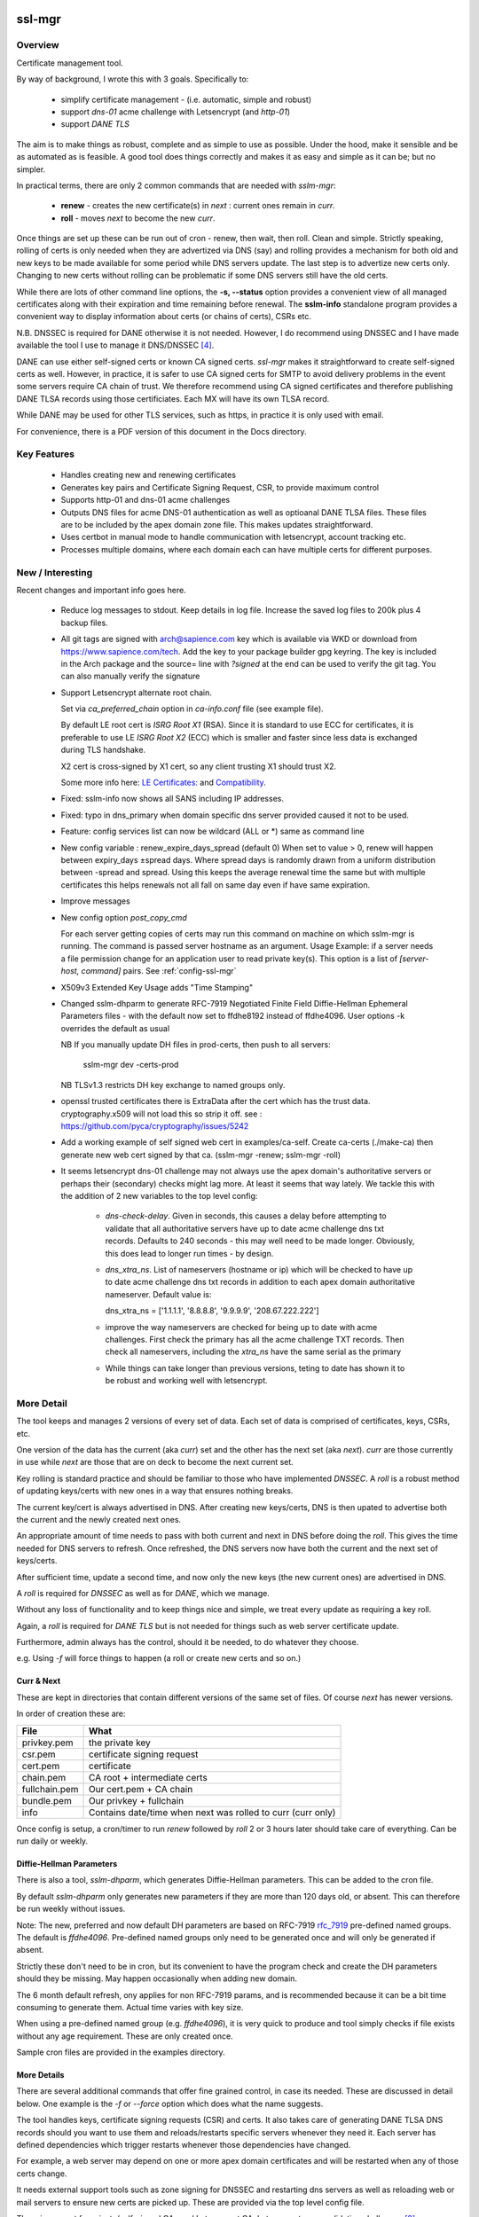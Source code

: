 .. SPDX-License-Identifier: MIT

#######
ssl-mgr
#######

Overview
========

Certificate management tool. 

By way of background, I wrote this with 3 goals. Specifically to:

 * simplify certificate management - (i.e. automatic, simple and robust)

 * support *dns-01* acme challenge with Letsencrypt (and *http-01*)

 * support *DANE TLS*

The aim is to make things as robust, complete and as simple to use as possible. Under the hood, make it 
sensible and be as automated as is feasible. A good tool does things correctly and
makes it as easy and simple as it can be; but no simpler.

In practical terms, there are only 2 common commands that are needed with *sslm-mgr*:

 * **renew** - creates the new certificate(s) in *next* : current ones remain in *curr*. 

 * **roll** - moves *next* to become the new *curr*.

Once things are set up these can be run out of cron - renew, then wait, then roll.
Clean and simple. Strictly speaking, rolling of certs is only needed when they are advertized via DNS (say)
and rolling provides a mechanism for both old and new keys to be made available for some
period while DNS servers update. The last step is to advertize new certs only.
Changing to new certs without rolling can be problematic if some DNS servers still have the old certs.

While there are lots of other command line options, the **-s,  --status** option provides 
a convenient view of all managed certificates along with their expiration and 
time remaining before renewal. The **sslm-info** standalone program provides a 
convenient way to display information about certs (or chains of certs), CSRs etc.

N.B. DNSSEC is required for DANE otherwise it is not needed. However, I do recommend using DNSSEC
and I have made available the tool I use to manage it DNS/DNSSEC [#dnstool]_.

DANE can use either self-signed certs or known CA signed certs. *ssl-mgr* makes it straightforward 
to create self-signed certs as well. However, in practice, it is safer to use CA signed certs for 
SMTP to avoid delivery problems in the event some servers require CA chain of trust. 
We therefore recommend using CA signed certificates and therefore publishing DANE TLSA records using 
those certificiates. Each MX will have its own TLSA record.

While DANE may be used for other TLS services, such as https, in practice it is only used with email.

For convenience, there is a PDF version of this document in the Docs directory.

Key Features
============

 * Handles creating new and renewing certificates
 * Generates key pairs and Certificate Signing Request, CSR, to provide maximum control 
 * Supports http-01 and dns-01 acme challenges
 * Outputs DNS files for acme DNS-01 authentication as well as optioanal DANE TLSA files.
   These files are to be included by the apex domain zone file. This makes updates 
   straightforward.
 * Uses certbot in manual mode to handle communication with letsencrypt, account tracking etc.
 * Processes multiple domains, where each domain each can have multiple certs for different purposes.


New / Interesting
==================

Recent changes and important info goes here.

 * Reduce log messages to stdout. Keep details in log file.
   Increase the saved log files to 200k plus 4 backup files.

 * All git tags are signed with arch@sapience.com key which is available via WKD
   or download from https://www.sapience.com/tech. Add the key to your package builder gpg keyring.
   The key is included in the Arch package and the source= line with *?signed* at the end can be used
   to verify the git tag.  You can also manually verify the signature

 * Support Letsencrypt alternate root chain.

   Set via *ca_preferred_chain* option in *ca-info.conf* file (see example file).

   By default LE root cert is *ISRG Root X1* (RSA). Since it is standard to use ECC for 
   certificates, it is preferable to use LE *ISRG Root X2* (ECC) which is smaller and faster
   since less data is exchanged during TLS handshake.

   X2 cert is cross-signed by X1 cert, so any client trusting X1 should trust X2.
   
   Some more info here: `LE Certificates: <https://letsencrypt.org/certificates>`_ and `Compatibility <https://letsencrypt.org/docs/certificate-compatibility>`_.

 * Fixed: sslm-info now shows all SANS including IP addresses.
 
 * Fixed: typo in dns_primary when domain specific dns server provided caused it not to be used. 

 * Feature: config services list can now be wildcard (ALL or \*) same as command line

 * New config variable : renew_expire_days_spread (default 0)
   When set to value > 0, renew will happen between expiry_days ±spread days.
   Where spread days is randomly drawn from a uniform distribution between -spread and spread.
   Using this keeps the average renewal time the same but with multiple certificates
   this helps renewals not all fall on same day even if have same expiration.

 * Improve messages

 * New config option *post_copy_cmd*

   For each server getting copies of certs may run this command on machine on which sslm-mgr is running.
   The command is passed server hostname as an argument.
   Usage Example: if a server needs a file permission change for an application user to read private key(s).
   This option is a list of *[server-host, command]* pairs. See :ref:`config-ssl-mgr`

 * X509v3 Extended Key Usage adds "Time Stamping"

 * Changed sslm-dhparm to generate RFC-7919
   Negotiated Finite Field Diffie-Hellman Ephemeral Parameters files - with the default
   now set to ffdhe8192 instead of ffdhe4096. User options -k overrides the default as usual

   NB If you manually update DH files in prod-certs, then push to all servers:

      sslm-mgr dev -certs-prod

   NB TLSv1.3 restricts DH key exchange to named groups only.

 * openssl trusted certificates there is ExtraData after the cert
   which has the trust data. cryptography.x509 will not load this so strip it off.
   see : https://github.com/pyca/cryptography/issues/5242

 * Add a working example of self signed web cert in examples/ca-self.
   Create ca-certs (./make-ca) then generate new web cert signed by that ca.
   (sslm-mgr -renew; sslm-mgr -roll)

 * It seems letsencrypt dns-01 challenge may not always use the apex domain's
   authoritative servers or perhaps their (secondary) checks might lag more.
   At least it seems that way lately.
   We tackle this with the addition of 2 new variables to the top level config:
   
     * *dns-check-delay*. 
       Given in seconds, this causes a delay before attempting to validate that all authoritative servers 
       have up to date acme challenge dns txt records.
       Defaults to 240 seconds - this may well need to be made longer.
       Obviously, this does lead to longer run times - by design.

     * *dns_xtra_ns*. 
       List of nameservers (hostname or ip) which will be checked to have up to date acme challenge 
       dns txt records in addition to each apex domain authoritative nameserver.
       Default value is:

       dns_xtra_ns = ['1.1.1.1', '8.8.8.8', '9.9.9.9', '208.67.222.222']

     * improve the way nameservers are checked for being up to date with acme challenges.
       First check the primary has all the acme challenge TXT records. Then check 
       all nameservers, including the *xtra_ns* have the same serial as the primary 

     * While things can take longer than previous versions, teting to date has shown it 
       to be robust and working well with letsencrypt.


More Detail
===========

The tool keeps and manages 2 versions of every set of data. Each set of data 
is comprised of certificates, keys, CSRs, etc. 

One version of the data has the current (aka *curr*) set and the other has the next set (aka *next*).
*curr* are those currently in use while *next* are those that are on deck to become 
the next current set.

Key rolling is standard practice and should be familiar to those who have implemented *DNSSEC*. 
A *roll* is a robust method of updating keys/certs with new ones in a way that ensures nothing breaks.

The current key/cert is always advertised in DNS. After creating new keys/certs, DNS is then upated
to advertise both the current and the newly created next ones. 

An appropriate amount of time needs to pass with both current and next in DNS before doing the *roll*. 
This gives the time needed for DNS servers to refresh. Once refreshed, the DNS servers now have both 
the current and the next set of keys/certs.

After sufficient time, update a second time, and now only the new keys (the new current ones) 
are advertised in DNS.

A *roll* is required for *DNSSEC* as well as for *DANE*, which we manage.

Without any loss of functionality and to keep things nice and simple, we treat 
every update as requiring a key roll. 

Again, a *roll* is required for *DANE TLS* but is not needed for things such as web server 
certificate update. 

Furthermore, admin always has the control, should it be needed, to do 
whatever they choose.

e.g. Using *-f* will force things to happen (a roll or create new certs and so on.)

Curr & Next
-----------

These are kept in directories that contain different versions of the same set of files. 
Of course *next* has newer versions.

In order of creation these are:

=============   ============================================================
 File            What
=============   ============================================================
privkey.pem     the private key
csr.pem         certificate signing request
cert.pem        certificate
chain.pem       CA root + intermediate certs
fullchain.pem   Our cert.pem + CA chain
bundle.pem      Our privkey + fullchain
info            Contains date/time when next was rolled to curr (curr only)
=============   ============================================================

Once config is setup, a cron/timer to run *renew* followed by *roll* 2 or 3 hours later
should take care of everything. Can be run daily or weekly. 

Diffie-Hellman Parameters
-------------------------

There is also a tool, *sslm-dhparm*, which generates Diffie-Hellman parameters.
This can be added to the cron file.

By default *sslm-dhparm* only generates new parameters if they are more than 120 days old, or absent.
This can therefore be run weekly without issues. 

Note: The new, preferred and now default DH parameters are based on RFC-7919 `rfc_7919`_ pre-defined
named groups. The default is *ffdhe4096*. Pre-defined named groups only need to be generated once 
and will only be generated if absent. 

Strictly these don't need to be in cron, but its convenient to 
have the program check and create the DH parameters should they be missing. May
happen occasionally when adding new domain.

.. _rfc_7919: https://datatracker.ietf.org/doc/html/rfc7919

The 6 month default refresh, ony applies for non RFC-7919 params, and is recommended because 
it can be a bit time consuming to generate them.  Actual time varies with key size. 

When using a pre-defined named group (e.g. *ffdhe4096*), it is very quick to
produce and tool simply checks if file exists without any age requirement. These
are only created once.

Sample cron files are provided in the examples directory.


More Details
------------

There are several additional commands that offer fine grained control, in case
its needed.  These are discussed in detail below. One example is the *-f* or *--force* option
which does what the name suggests.

The tool handles keys, certificate signing requests (CSR) and certs. 
It also takes care of generating DANE TLSA DNS records should you want to
use them and reloads/restarts specific servers whenever they need it. Each server has 
defined dependencies which trigger restarts whenever those dependencies have changed.

For example, a web server may depend on one or more apex domain certificates and 
will be restarted when any of those certs change.

It needs external support tools such as zone signing for DNSSEC and restarting
dns servers as well as reloading web or mail servers to ensure new certs are
picked up. These are provided via the top level config file. 

There is support for private/self-signed CAs and Letsencrypt CA. Letsencrypt acme validation 
challenges [#acme_challenge]_ can use either http or dns; dns is preferred 
whenever possible.

.. [#acme_challenge] acme-challenge : https://letsencrypt.org/docs/challenge-types/

DANE
----

For DANE TLSA records, care must be taken to properly *roll* new keys. Key rolling 
ensures that the *next* key and the *curr* key are both advertised in DNS 
for some period. After some time the new key can be made *curr*. This waiting period
should be long enough to provide sufficient time for all DNS servers to pick up both old and new
new keys before DNS is changed to only show the new ones.
It's reasonable to wait 2 x the DNS TTL or longer.

After that wait time, the new (*next*) keys can be then be made available as the new *curr* ones.
Applications, mail really,  can now use the new keys since the world has both sets of keys.

Then DNS servers can then be updated again, this time with just the new (now *curr*) keys in the TLSA records. 
DANE key roll is similar to key roll for DNSEC.  DANE TLSA actually requires DNSSEC. 

DANE was designed as an alternative to third party certificate authorities like letsencrypt which
means its fine to used self signed or CA signed certs. While DANE could be used for web servers
to date it is really only used for email.

The companion *dns_tools* package takes care of all our DNSSEC needs [#dnstool]_:  

.. [#dnstool] dns_tools : https://github.com/gene-git/dns_tools

And I recommend using it to simplify the DNS refresh needed for validating
Letsencrypt acme challenges using *DNS-01* as well as for DANE TLSA.
A DNS refresh means resign zones (when using DNSSEC) and then restarting the primary dns server.

DANE TLSA records contain the public key, or a hash of that key, and thus need to be refreshed
whenever that key changes; this is the key roll. It also means that if the key is kept the same, then
the TLSA records aren't changing [#tlsa-1]_.  *ssl-mgr* has an option to re-use the public key
when certs are being renewed, and this allows the TLSA records to remain unchanged. 
In that case no key roll is needed until that key is changed. Some may find this useful. 

It basically means using the same certificate signing request, CSR, to get a new cert. The CSR contains
the public key associated with the private key. So if keys dont change CSR doesn't change either,
and the same CSR can be re-used.

However, I find *ssl-mgr* makes it so simple to renew with new keys, that
I don't see much point in reusing the old keys. Of course using new keys offers a security benefit.

.. [#tlsa-1] DANE can use either public key or the cert. Cert does change when it's reneweed even if the
   public key is unchanged. I believe pretty much everyone uses the public key not the cert in
   TLSA reords.

Note that each MX for the mail domain will have a TLSA record as required by the standard.

Acme Challenge
--------------

Using *DNS-01* to validate Letsencrypt acme challenges is done by adding the challenge TXT records
to DNS, signing the zones (if using DNSSEC) and pushing them out, so that 
Letsencrypt can subsequently check those DNS records match appropriately and then they provide the requested cert. Some tool to do that DNS refresh
is needed for this pupose. I use dns_tools to do that. DNS refresh also happens after 
DANE TLSA records are updated.

This should run on the DNS signing server. This allows files with DNS records, acme challenges and
TLSA, to be written to accessible directories on same machine.  I may enhance
this to allow the dns signing server to be remote, some day. 


###############
Getting Started
###############

The first order of business is creating the config files. These specify everything
that's needed. 

This includes the shared config *ssl-mgr.conf* which includes the commands 
to restart servers (web, mail), where to put the acme challenge files (web or dns) 
and where the final certificates are to be stored.

Each certificate to be issued has it's own *service* config file.

The sample configs provided in examples/conf.d provide a template to get started.

Tools 
=====

The main tool for generating and managing certificates is *sslm-mgr*.  As usual,  help 
is available using *-h*.

There is also a dev mode, providing access to some lower lever tasks. You probably should seldom,
if ever, need dev mode, but in case you do, it is activated by using the *dev* command as the first
argument.

For example help would be done using

.. code-block:: bash

   sslm-mgr dev -h

The tools provided :

===================     ===========================================================
Tool                    Purpose
===================     ===========================================================
sslm-auth-hook          internal - used with certbot's manual hook option
sslm-dhparm             generate Diffie Hellman paramater file(s)
sslm-info               display info about cert.pem, csr.pem, chain.pem, privkey.pem,  etc
sslm-mgr                primary tool for certificate management
sslm-verify             verifies any cert.pem file using public key from chain.pem
===================     ===========================================================

Groups & Services
==================

To help us organize all the data we introduce groups and services.

What are groups? There are only two kinds of groups: Certificate Authorities and Apex Domains.
CA can be self-signed or Letsencrypt et al. 

Groups
------

Certificate Authorities:

The job of a CA is to take a CSR and send back a signed cert.

 * Self signed

   * self-signed certs use intermediate CA to sign certs. Intermediate CA, in turn,  
     is signed by self signed root CA. Using self signed is a good place to start
     when getting set up and exploring.

  * Letsencrypt

    When comfortable, using their test server, which is more generous with limits, is a good 
    way to prepare for the final version. LE's test server is invoked by using the *-t*
    option.  When all is working as you desire, simply drop the test option and you're ready 
    to go live.


Apex Domains:

    An Apex domain is the *main* part of the domain that has it's own DNS authority. 

    If *example.com* has a DNS SOA record, then it would be the apex domain and any
    subdomain, such as *foo.example.com* would be a part of that apex domain. So, 
    whenever we deal with DNS, we always deal with the apex domain.

Services
--------

Each service gets 1 certificate.

An apex domain may want/need different certs for different services. Each service has
one certificate.

An apex domain, for example, may have a mail service and a web service. Each of these has it's own
unique cert. Now, mail may use 2 certs, elliptic curve and RSA, then we would
simply have 2 services for mail. In this case lets call them *mail-ec* and *mail-rsa*
and lets call the web service *web-ec*. Its good to name services in a way thats
useful for administrator - it has no significance to the code other than the name must be
a good filename so cannot contain */* etc.

In the same vein, for self signed CA certs, we have 2 items - a *root* cert and an *intermediate*
cert where each belongs the special group *ca*. Again, each of these is a separate service.

Since each service has its own certificate, each has its own X509 name which describe
what it is. This includes things like Common Name, Alternative Names and organization.
In this case it includes info about the keys to be used and which entity
is provides the signed certificate. 

Each service has it's information provided by a service file.  It has all the information
needed to create keys and CSRs as well as certs.  This include key type, various *name* fields
along with which CA should be used.  The *name* fields are essentially *x509* Name [#x509-Name]_
fields. These include things like Common Name, Organization and so on.

.. [#x509-Name] x509 Name https://en.wikipedia.org/wiki/X.509

CSR (certificate signing request) contains the *subject* organiziation (thats the apex domain
org) information along with the public key. The private key is kept in a separate file. 
The CSR is sent to the CA which, all being well,  returns a (signed) certificate.

The resulting cert and certificate chain(s) are kept together with the key and CSR files.
A cert is signed by the *Issuer* and in addition to the signature contains the 
public key. The *chain* file contains the public key and x509 Name of the certificate issuer.

There are a couple of tools provided (*sslm-verify* and *sslm-info*) that make it 
easy to validate a certificate or display information about it. 
*sslm-info* works on all the *sslm-mgr* outputs : keys, csrs, certs, chains, fullchains and bundles.

Key/Cert Files
==============

 * CSR (certificate signing request)

   Each certificate for is generated from its CSR which contains the
   public key. Public key is generated from the private key so there
   is no need to save a public key.
   
   A CSR is always used make a cert. This provides control as well as 
   consistency across CAs, be they self or other.
   The public key is in the CSR and also in the certificate provided and signed by the CA. 
   We support both RSA and Elliptic Curve (EC) keys. EC is strongly preferred.
   In fact, while RSA keys are still used they are only needed by ancient
   client software for browsers and email. That said, RSA is still in common 
   use for DKIM [#dkim]_ signing for some reason. We DKIM sign outbound mail with both RSA and EC.

 * Cert 

   Each cert contains the public key which is signed by the CA. It carries the *subject* 
   apex domain name along with 'subject alternative names' or SANS. SANS allow a certificate to contain
   multiple domain or subdomain names. The *issuer*, which signed the certificate, has it's name 
   in the cert as well. Name in this context is an X509 name meaning, common name, organization,
   organization unit and so on.

 * Certificate chains

    * **chain** =  CA root cert + Signing CA cert

      Signing CA cert is usually the CA Intermediate cart(s)
      Note that the root cert may or may not be included by CAs other than LE
      For those client chain = signing ca

    * **fullchain** = Domain cert + chain

    * **bundle** = priv-key + fullchain. 
      
      A bundle is just a chain made of the private key plus the fullchain. This is preferred 
      by postfix [#postfix_tls]_.

 * Private key

   Also called simply the *key*. It is stored in a file with restricted permissions. 
   The companion public key can be generated from the private key. By always generating
   the public key from the private key, they are guaranteed to remain consistent.

Key, CSR and certificate files are stored in the convenient PEM format. Certificates use 
X509.V3 [#x509]_ which provides for *extensions* such as SANS which are critical to have. 
CSR files use *PKCS#10* [#pkcs]_ which can carry the same set of X509 extensions.

.. [#dkim] DKIM -> https://datatracker.ietf.org/doc/html/rfc6376
.. [#postfix_tls] Postfix TLS -> https://www.postfix.org/postconf.5.html#smtpd_tls_chain_files
.. [#x509] X509 V3 -> https://datatracker.ietf.org/doc/html/rfc5280
.. [#pkcs] PKCS#10 CSR -> https://www.rfc-editor.org/rfc/rfc2986

Tool Commands
=============

As mentioned above, once things are set up for your use case, then all that's needed is periodically
run 

.. code-block:: bash

    sslm-mgr -renew

which will check get new certs, if it's time to renew. A couple of hours later make those certs
live by doing:

.. code-block:: bash

    sslm-mgr -roll


sslm-mgr
--------

Has 2 modes - a *regular* mode and a developer or *dev* mode. In either case, the groups and services 
are read from the *ssl-mgr* config file. The config file values *can* be overridden 
from the command line. 

To specify a group and service(s) on the command line use the format:

.. code-block:: bash

   ... <group-name>:<service_1>,<service_2>,...

For example, for a domain with multiple services, you can limit
to one or two services using:

.. code-block:: bash

   sslm-mgr -s example.com:mail-ec
   sslm-mgr -s example.com:mail-ec,mail-rsa

Help command for *sslm-mgr* :

.. code-block:: text

   sslm-mgr -h
    usage: /usr/bin/sslm-mgr [-h] [-v] [-f] [-r] [-d] [-t] [-n] [-s] [-renew] [-roll] 
                [-roll-mins MIN_ROLL_MINS] [-dns] [-clean-keep CLEAN_KEEP] [-clean-all]
                [grps_svcs ...]

    SSL Manager

    positional arguments:
    grps_svcs             List groups/services: grp1:[sv1, sv2,...] grp2:[ALL] ... 
                          (default: from config)

    options:
    -h, --help            show this help message and exit
    -v, --verb            More verbose output
    -f, --force           Forces on for renew / roll regardless if too soon
    -r, --reuse           Reuse curr key with renew. tlsa unchanged if using selector=1 (pubkey)
    -d, --debug           debug mode : print dont do
    -t, --test            Letsencrypt --test-cert
    -n, --dry-run         Letsencrypt --dry-run
    -s, --status          Display cert status. With --verb shows more info
    -renew, --renew       Renew keys/csr/cert keep in next (config renew_expire_days)
    -roll, --roll         Roll Phase : Make next new curr, copy to production, refresh dns if needed
    -roll-mins MIN_ROLL_MINS, --min-roll-mins MIN_ROLL_MINS
                            Only roll if next is older than this (config min_roll_mins)
    -dns, --dns-refresh   dns: Use script to sign zones & restart primary (config dns.restart_tool)
    -clean-keep CLEAN_KEEP, --clean-keep CLEAN_KEEP
                            Clean database dirs keeping newest N (see --clean-all)
    -clean-all, --clean-all
                            Clean up all grps/svcs not just active domains

    For dev options add "dev" as 1st argument

When more control is needed then *dev* mode offers above commands plus few more options. 
To see developer help:

.. code-block:: text

   # sslm-mgr dev -h
    usage: /usr/bin/sslm-mgr ... [-keys] [-csr] [-cert] [-copy] [-ntoc] [-certs-prod]
                [grps_svcs ...]

    SSL Manager Dev Mode

    positional arguments:
    grps_svcs             List groups/services: grp1:[sv1, sv2,...] grp2:[ALL] ... (default: see config)

    options:
    ... same as above plus:
    -keys, --new-keys     Make next new keys
    -csr, --new-csr       Make next CSR
    -cert, --new-cert     Make new next/cert
    -copy, --copy-csr     Copy curr key to next (used by --reuse)
    -ntoc, --next-to-curr Move next to curr
    -certs-prod, --certs-to-prod
                          Copy keys/certs : (mail, web, tlsa, etc)

    For standard options drop "dev" as 1st argument


Config Files
============

Sample configs are show in Appendix `Appendix`_ and the files
themselves are provided in *examples/conf.d* directory.

When first setting up its a good idea to start with creating a self signed CA and use that.
When you're ready then change the signing CA to letsencrypt in the service file
and run with the LE test-cert server by using

.. code-block:: bash

   sslm-mgr --test 

You may also use the letsencrypt *--dry-run* option.

Once that is working for you then you use the normal LE server by dropping the
test option.

Config files are located in *conf.d*. There are 2 shared configs and
one config for each group/service.  Service configs files resides under 
their *group* directory.

The common configs are *ssl-mgr.conf* and *ca-info.conf* and are used for 
all groups and services.

*ssl-mgr.conf* is the main config file and we'll go over it in detail below.
It includes the list of domains and their services. If it's needed, 
the tool can also take 1 or more groups and services on the command line.

*ca-info.conf* is a list of available CAs. Each CA name can be referenced 
in service configs to request that CA to provide the certificate.

As described earlier, there are 2 kinds of groups: *CA* and *Domain* groups. 
The *CA* group is for self created CAs while *domain* are named by the
apex domain. Each group item has 1 or more *services*.

Each service gets it's own certificate. Typically services are named for 
the purpose they are used for (mail, web etc)
but also for any characteristics of the certificate,  such key type (RSA, Elliptic Curve)
and sometimes by the CA as well.

Each (*group*, *service*) pair is described by it's own config located in the file:

.. code-block:: bash

     conf.d/<group>/<service>

This file describes the organization and details for one service. This includes
Which CA is to sign the certificate as well as any DANE TLS [#TLSA]_ info needed to generate
TLSA records.

.. [#TLSA] TLSA https://datatracker.ietf.org/doc/html/rfc6698

N.B. Each service is to be signed by the designated CA.
     If you want 2 certs signed by 2 different CAs, e.g. both self and letsencrypt,
     then each would have it's own separate service and associated config file.

     E.g. mail-self and mail-le.
     For each domain, the TLSA records for all services are aggregated into a single
     file, tlsa.rr to be included by the DNS server.

N.B.
    letsencrypt signing the same CSR counts towards their limits independent
    of validation method used (http-01 or dns-01). 

Service Config
--------------

Info for each service to create it's cert. Each domain may have
separate certs for different services (mail, web, etc). Each service must therefore
have it's own unique config file. 
Its good practice to use separate certs for each different use cases, to help mitigate 
any impact of key related security issues.

Each config provides:

   * Organization info (CN, O, OU, SAN_Names, ... )
   * name, org, service (mail, web etc)
   * Which CA should will be requested to sign this cert
       + validation method). Self signed dont need a validation method.
       + Letsencrypt, for example, allows http-01 and dns-01 as validation methods.
   * DANE TLS info - list of (port, usage, selector, match) - e.g. (25,3,1,1)
   * Key type for the public/private key pair

Output
======

All generated data is kepy in a dated directory under the *db* dir and links are provided
for *curr* and *next* 

 * curr -> db/<date-time>
 * next -> db/<date-time>
 * prev -> db/<date-time>

After a cert has been successful generated, each dir will contain :

=============   ============================================================
 File            What
=============   ============================================================
privkey.pem     private key
csr.pem         certificate signing request
cert.pem        certificate
chain.pem       root + intermediate CA cert
fullchain.pem   cert.pem + cert + chain
bundle.pem      privkey + fullchain
info            Contains date/time when next was rolled to curr (curr only)
=============   ============================================================

The bundle.pem file, which has the priv key, is preferred by postfix to provide atomic udpate
and avoid potential race during updates.
That could happen if key and cert are read from separate files.

In addition there are the acme challenge files. The *ssl-mgr.conf* file is where
to specify where to store these files. 

DNS-01 Validation
-----------------

For dns-01 the location is specified as a directory:

.. code-block::

    [dns]
        acme_dir = '...'

The acme challenges will be saved into a file under *<acme_dir>* with apex domain name as suffix:

.. code-block::

   <acme_dir>/acme-challenge.<apex_domain>

The format of the DNS resource record is per RFC 8555 [#rfc_8555_dns]_ spec.
The challenge file should be included by the DNS zone file for that apex domain.
Once the challenge session is complete, the file will be replaced by an empty file,
which ensures that there are no errors including it in the domain zone file.

HTTP-01 Validation
------------------

For http-01 validation the location is specified by *server_dir* directory:

.. code-block::

    [web]
        server_dir = '...'

The individual challenge files, one per (sub)domain will be saved in a file following 
RFC 8555 [#rfc_8555_http]_ spec:

.. code-block::

   <server_dir>/<apex_domain>/.well-known/acme-challenge/<token>

.. [#rfc_8555_dns] DNS-01 Acme Challenge URI -> https://datatracker.ietf.org/doc/html/rfc8555#section-8.4
.. [#rfc_8555_http] HTTP-01 Acme Challenge URI -> https://datatracker.ietf.org/doc/html/rfc8555#section-8.3

If the web server is not local then ssh will be used to deliver the file the remote server.

**N.B.** In all cases please ensure that the process has appropriate write permissions.

DANE-TLSA DNS File
------------------

If DANE is on for any service, then the TLSA records will be saved under one or more 
directories specified in the *[dns]* section of *ssl-mgr.conf*. 

.. code-block::
    
   [dns]
        ...
        tlsa_dirs = [<tlsa_1>, <tlsa_2>, ...]

Each directory, *<tlsa_1>*, *<tlsa_2>* etc, will be populated with one file per apex_domain 
containing the TLSA records for that domain. The file will be named:

**N.B.** Mail server needs a TLSA record for each key/certificate is used. If, for example,
postfix is set up to use either *RSA* or *EC* certs, then you **must** provide a TLSA record
for both of them. And there must be record for the apex domain as well as every MX host.
We determine the MX hosts via DNS lookup of the apex domain.

.. code-block::

   tlsa.<apex_domain> 

Each file should be included by the DNS zone file for that apex domain.


Certbot
=======

A few notes on certbot and how we're using it.

In addition to the database directory (*db*) there is also a *cb* dir which
is provided to certbot. Certbot uses to to keep letsencrypt accounts. Each group-service
has its own everything - this includes it's own certbot *cb* and thus separately registered
LE (Letsencrypt) account for each service.

We are using cerbot in manual mode. This gives us a lot of control and allows us to 
use our own generated CSR as well as to specify
where the resulting cert and chain files get stored. 

When sending a CSR with apex domain plus sub-domains, each (sub)domain gets a challenge and
each challenge must be validated by LE before cert is issued. Challenges can be validated 
by acme http-01 or dns-01. Wildcard sub-domains (\*.example.com) can only be validated using dns-01.

Certbot sends each challenge to a *hook* program. The *hook* program is called once per challenge.
Information about the challenge and which sub-domain are passed to the *hook* program in 
environment variables. Env variables also tell the program how many more challenges remain to 
be sent. Once all the challenges have been delivered - and only after the *hook* program returns - 
LE will then seek to validate all of the acme challenges, whether http or dns validation is
being used.

This is actually really good - it means that we can push all the challenges out - and wait for
every DNS authoritative name server to have the TXT records before allowing the hook to return
once it has every acme challenge.

In older versions of certbot, validation took place after each sub-domain challenge, and for DNS
that meant dns refresh - wait for NS to udpate - LE checks and sends next challenge.
This could potentially very long wait times - I read of some folks waiting many hours. Now with
the new way as described above, whether DNS or HTTP challenge, it takes only seconds or minutes.

It seems to me that LE checks directly with each authoritative NS, which is the most efficient
way to check - rather than waiting on some random recursive server to get updated.

TLSA Note
=========

The service config allows DANE to be specified.

The input field takes the form of a list, one item per port:

.. code-block:: bash

   dane_tls = [[25, 'tcp', 3, 1, 1], [...], ...]

Each item has port (25 here), the network protocol (tcp) along with *usage* (3), *selector* (1)
and *hash_type* (also 1).

You should use (3,1,1).

The dane records normally contain the current TLSA records. During rollover
they contain both current and next ones, and after rollover completes, and 
next becomes current then we're back to the normal case with only current TLSA records.

Each apex domain has it's own file of TLSA records, *tlsa.<apex_domain>*.

The *ssl-mgr.conf* DNS section also specifies where these DNS TLSA record files should be
copied to - so that the DNS tools can include them in the apex domain zone file.

The best way to handle the dane resource records is by using $INCLUDE in dns zone file
to picks up *tlsa.<apex_domain>* file. 

DNS server is refreshed (i.e. zone files signed and primary server is restarted)  whenenever 
a dane tlsa file changes.

The TLSA records change when the private key is updated (leading to change in the hash itself)
or when the dane-info is changed (e.g. change of ports or other dane info). It certainly
changes after a *renew* builds new keys/certs in *next* and after *roll* when 
the new *curr* is updated.

For doing rollover properly, order is important. 

.. code-block:: bash

  curr ⟶  curr + next ⟶   DNS

After 2xTTL or longer:

.. code-block:: bash

  next ⟶  curr ⟶   update mail server ⟶   refresh DNS

*sslm-mgr* takes care of this.

While it is true that reusing a key, means not having to deal with key rolloever as often,
that only helps when doing things manually. And in fact even doing it manually, doing things
less frequently may mean mistakes are more likely. There is also a small security reduction
obviously in reusing a key.

When things are automated, as here with *sslm-mgr* taking care of everything, then there is little
benefit to key reuse. So we support it, but we recommend just renew and roll and all will be fine :)


sslm-mgr application
====================

Usage
-----

To run - go to terminal and use :

.. code-block:: bash

   sslm-mgr --help

Configuration
-------------

The configuration file for ssl-mgr is ... 

.. code-block:: bash

   /etc/ssl-mgr/config

.. sslm-mgr-opts:

Log files
=========

Logs are found:

 .. code-block:: bash

    ${HOME}/log/ssl-mgr

########
Appendix
########

Self Signed CA
==============

The *examples/ca-self* directory has sample how to do this. The CA has a self-signed root certificate
(*my-root*) along with an intermediate certificate (*my-int*) which is signed by the root cert. 
Other certs are then signed by the intermediate certificate.

The 2 public CA certs then need to be added to the linux certificate trust store. To do this copy
each cert as below and update the trust store:

.. code-block:: bash

   cp certs/ca/my-root/curr/cert.pem /etc/ca-certificates/trust-source/anchors/my-root.pem
   cp certs/ca/my-int/curr/cert.pem /etc/ca-certificates/trust-source/anchors/my-int.pem
   update-ca-trust

Since browsers do not typically use the system certificate store the same certs will need to be imported
into each browser. This can be dont manually in the GUI or using *certutil* provided by the *nss* package.
Modern browsers typically keep the certificates in a file called *cert9.db* which can be updated
using for example something like this (untested):

.. code-block:: bash

    cert9='<path-to>/cert9.db'
    cdir=$(dirname $cert9)
    certutil -A -n "my-int" -t "TC,C,TC" -i xxx/my-int/curr/cert.pem -d sql:$cdir

Please see *certutil* man pages for more info.

Sample Cron File
================

.. code-block:: bash

    #
    # Renew certs
    #  - avoid dnsec key rolls times 
    #    dns_tools uses locking so just nice not to overlap
    #    dnssec renews on 2nd of every month at 8 am and rolls 10 am
    #  - certs renew (check) every Tue afternoon and roll 2 hours later
    #
    30 14 * * 2 root /usr/bin/sslm-mgr -renew
    30 16 * * 2 root /usr/bin/sslm-mgr -roll

    #
    # update dh parms:
    # will update if existing file is older than min age.
    # The default min age is 120 days. Use -a to change min age.
    # Update early morning ahead of any cert renewal.
    #
    30 2 5 * 2 root /usr/bin/sslm-dhparm -s /etc/ssl-mgr/prod-certs


Config ca-info.conf
===================

.. code-block:: bash

    [le-dns]    # Used to sign client certs
        ca_desc = 'Letsencrypt: dns-01 validation'
        ca_type = 'certbot'
        ca_validation = 'dns-01'

    [le-http]    # Used to sign client certs
        ca_desc = 'Letsencrypt: http-01 validation'
        ca_type = 'certbot'
        ca_validation = 'http-01'

    [my-root] # To sign our own intermediate 'sub' certs
        ca_desc = 'My Self signed root : EC signs my intermediate certs'
        ca_type = 'self'

    [my-sub]  # Used to sign client certs
        ca_desc = 'My intermediate : EC signs client certs'
        ca_type = 'self'


.. _config-ssl-mgr:

Config ssl-mgr.conf
===================

.. code-block:: bash

    [globals]
        verb = true
        sslm_auth_hook = '/usr/lib/ssl-mgr/sslm-auth-hook'      # For certbot
        prod_cert_dir = '/etc/ssl-mgr/prod-certs'
        logdir = '/var/log/ssl-mgr/ssl-mgr/Logs'

        clean_keep = 5
        min_roll_mins = 90
        renew_expire_days = 30

        dns_check_delay = 240
        dns_xtra_ns = ['1.1.1.1', '8.8.8.8', '9.9.9.9', '208.67.222.222']
        
        post_copy_cmd = [['example.com', '/etc/ssl-mgr/tools/update-permissions'],
                         ['voip.example.com', '/etc/ssl-mgr/tools/voip-checker']
                         ]
                         

    #
    # Groups & Services
    #
    [[groups]]
        active=true
        domain='example.net'
        services=['web-ec']

    [[groups]]
        active=true
        domain = 'example.com'
        services = ['mail-ec', 'mail-rsa', 'web-ec']

    [[groups]]
        active=true
        domain = 'ca'
        services = ['my-root', 'my-sub']

    #
    # DNS primary provides authorized NS (name servers) and MX hosts of apex_domain
    # Must have at least one for acme dns-01
    #
    [[dns_primary]]
        domain = 'default'
        server = '10.1.2.3'
        port = 11153

    [[dns_primary]]
        domain = 'example.com'
        server = '10.1.2.3'
        port = 11153

    #
    # Servers
    #
    [dns]
        restart_cmd = '/etc/dns_tools/scripts/resign.sh'
        acme_dir = '/etc/dns_tool/dns/external/staging/zones/include-acme'
        tlsa_dirs = ['/etc/dns_tool/internal/staging/zones/include-tlsa',
                    '/etc/dns_tool/external/staging/zones/include-tlsa',
                    ]

        # restart trigger when dns (TLSA) zones have changed.
        depends = ['dns']

    [smtp]
        servers = ['smtp1.internal.example.com', 'smtp2.internal.example.com']
        # If using sni_maps
        #restart_cmd = ['/usr/bin/postmap -F lmdb:/etc/postfix/sni_maps', '/usr/bin/postfix reload']
        restart_cmd = '/usr/bin/postfix reload'
        svc_depends = [['example.com', ['mail-rsa', 'mail-ec']]]
        depends = ['dns']

    [imap]
        servers = ['imap.internal.example.com']
        restart_cmd = '/usr/bin/systemctl restart dovecot'
        svc_depends = [['example.com', ['mail-rsa', 'mail-ec']]]
    
    [web]
        servers = ['web.internal.example.com']
        restart_cmd = '/usr/bin/systemctl reload nginx'
        server_dir = '/srv/http/Sites'                  # Used for acme http-01 validation
        svc_depends = [['any', ['web-ec']]]

    [other]
        # these servers get copies of certs
        servers = ['backup.internal.example.com', 'voip.internal.example.com']
        restart_cmd = ''

Config Service : example.com/mail-ec
=====================================

.. code-block:: bash

    #
    # example.com : mail-ec
    #
    name = 'Example.com Mail'
    group = 'example.com'
    service = 'mail-ec'

    #signing_ca = 'my-sub'
    #signing_ca = 'le-http'
    signing_ca = 'le-dns'
    renew_expire_days = 30

    # Include tls.example.com in zone file to use
    #  => [[port, proto, usage, selector, match], ...]
    dane_tls = [[25, 'tcp', 3, 1, 1]]

    [KeyOpts]
        ktype = 'ec'
        ec_algo = 'secp384r1'

    [X509]
        # X509Name details
        CN = 'example.com'
        O = 'Example Company'
        OU = 'IT Mail'
        L = ''
        ST = ''
        C = 'US'
        email = 'hostmaster@example.com'    # required to register with letsencrypt

        sans = ['example.com', 'smtp.example.com', 'imap.example.com', 'mail.example.com']

Directory tree structure
========================

Directory Structure. By default we only use EC keys, can add RSA if required.
We use 'ec' as a label to keep things clear and allow easy way to change to new
key types (RSA or other).

Input:

.. code-block:: bash

    conf.d/
        ssl-mgr.conf
        ca-info.conf
        
        example.com/
            mail-ec
            mail-rsa
            web-ec

        example.net/
            web-ec

        ca/
            my-root
            my-sub
        ...


Output - Final Production Certs:

.. code-block:: bash

    prod-certs/
        example.com/
            tlsa.example.com

            dh/
                dh2048.pem
                dh4096.pem
                dhparam.pem -> dh4096.pem
                ...
            mail-ec/
                curr/
                    privkey.pem
                    csr.pem
                    chain.pem
                    fullchain.pem
                    cert.pem
                    bundle.pem
                    tlsa.rr
                    info
            web-ec/
                ...
            ...

Output - Internal Data

.. code-block:: bash

    certs/
        example.com/
            tlsa.example.com

            mail-ec/
                curr -> db/date1
                next -> db/date2

                db/date1/
                    csr.pem
                    privkey.pem
                    cert.pem
                    chain.pem
                    fullchain.pem
                    bundle.pem
                    tlsa.rr
                cb/
                    [files used by cerbot]

            web-ec/
                curr -> db/date1
                next -> db/date2

                db/date1/
                    ...
                cb/
                    [files used by cerbot]

            .. other services

        example.net/
            ...

Installation
============

Available on
 * `Github`_
 * `Archlinux AUR`_

On Arch you can build using the provided PKGBUILD in the packaging directory or from the AUR.
To build manually, clone the repo and :

 .. code-block:: bash

        rm -f dist/*
        /usr/bin/python -m build --wheel --no-isolation
        root_dest="/"
        ./scripts/do-install $root_dest

When running as non-root then set root_dest a user writable directory

Dependencies
============

* Run Time :

=================== ==================================
 Package             Comment
=================== ==================================
 python              3.13 or later
 dnspython           
 cryptography
 dateutil
 netaddr
 lockmgr            Ensures only 1 app runs at a time
=================== ==================================

* Building Package:

=================== ==================================
 Package             Comment
=================== ==================================
 git
 hatch              
 wheel
 build 
 installer
 rsync
 sphinx              Optional (build) docs:
 texlive-latexextra  Optional (build) docs aka texlive tools
=================== ==================================

Philosophy
==========

We follow the *live at head commit* philosophy. This means we recommend using the
latest commit on git master branch. We also provide git tags. 

This approach is also taken by Google [1]_ [2]_.

License
=======

Created by Gene C. and licensed under the terms of the MIT license.

 * SPDX-License-Identifier: MIT
 * SPDX-FileCopyrightText: © 2023-present Gene C <arch@sapience.com>


.. _Github: https://github.com/gene-git/ssl-mgr
.. _Archlinux AUR: https://aur.archlinux.org/packages/ssl-mgr

.. [1] https://github.com/google/googletest  
.. [2] https://abseil.io/about/philosophy#upgrade-support


